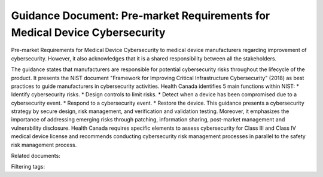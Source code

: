 Guidance Document: Pre-market Requirements for Medical Device Cybersecurity
============================================================================


Pre-market Requirements for Medical Device Cybersecurity to medical device manufacturers regarding improvement of cybersecurity. However, it also acknowledges that it is a shared responsibility between all the stakeholders.


The guidance states that manufacturers are responsible for potential cybersecurity risks throughout the lifecycle of the product. It presents the NIST document "Framework for Improving Critical Infrastructure Cybersecurity" (2018) as best practices to guide manufacturers in cybersecurity activities.
Health Canada identifies 5 main functions within NIST:
* Identify cybersecurity risks.
* Design controls to limit risks.
* Detect when a device has been compromised due to a cybersecurity event.
* Respond to a cybersecurity event.
* Restore the device.
This guidance presents a cybersecurity strategy by secure design, risk management, and verification and validation testing. Moreover, it emphasizes the importance of addressing emerging risks through patching, information sharing, post-market management and vulnerability disclosure.
Health Canada requires specific elements to assess cybersecurity for Class III and Class IV medical device license and recommends conducting cybersecurity risk management processes in parallel to the safety risk management process.


Related documents:

Filtering tags: